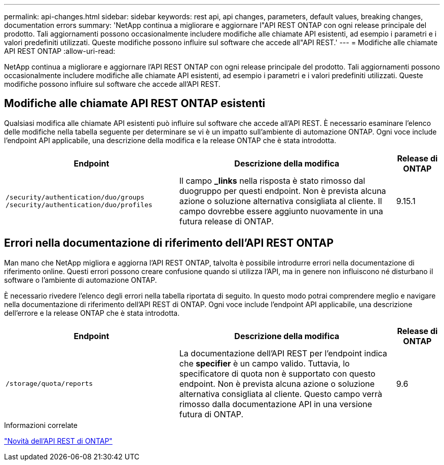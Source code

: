 ---
permalink: api-changes.html 
sidebar: sidebar 
keywords: rest api, api changes, parameters, default values, breaking changes, documentation errors 
summary: 'NetApp continua a migliorare e aggiornare l"API REST ONTAP con ogni release principale del prodotto. Tali aggiornamenti possono occasionalmente includere modifiche alle chiamate API esistenti, ad esempio i parametri e i valori predefiniti utilizzati. Queste modifiche possono influire sul software che accede all"API REST.' 
---
= Modifiche alle chiamate API REST ONTAP
:allow-uri-read: 


[role="lead"]
NetApp continua a migliorare e aggiornare l'API REST ONTAP con ogni release principale del prodotto. Tali aggiornamenti possono occasionalmente includere modifiche alle chiamate API esistenti, ad esempio i parametri e i valori predefiniti utilizzati. Queste modifiche possono influire sul software che accede all'API REST.



== Modifiche alle chiamate API REST ONTAP esistenti

Qualsiasi modifica alle chiamate API esistenti può influire sul software che accede all'API REST. È necessario esaminare l'elenco delle modifiche nella tabella seguente per determinare se vi è un impatto sull'ambiente di automazione ONTAP. Ogni voce include l'endpoint API applicabile, una descrizione della modifica e la release ONTAP che è stata introdotta.

[cols="40%,50%,10%"]
|===
| Endpoint | Descrizione della modifica | Release di ONTAP 


| `/security/authentication/duo/groups`
`/security/authentication/duo/profiles` | Il campo *_links* nella risposta è stato rimosso dal duogruppo per questi endpoint. Non è prevista alcuna azione o soluzione alternativa consigliata al cliente. Il campo dovrebbe essere aggiunto nuovamente in una futura release di ONTAP. | 9.15.1 
|===


== Errori nella documentazione di riferimento dell'API REST ONTAP

Man mano che NetApp migliora e aggiorna l'API REST ONTAP, talvolta è possibile introdurre errori nella documentazione di riferimento online. Questi errori possono creare confusione quando si utilizza l'API, ma in genere non influiscono né disturbano il software o l'ambiente di automazione ONTAP.

È necessario rivedere l'elenco degli errori nella tabella riportata di seguito. In questo modo potrai comprendere meglio e navigare nella documentazione di riferimento dell'API REST di ONTAP. Ogni voce include l'endpoint API applicabile, una descrizione dell'errore e la release ONTAP che è stata introdotta.

[cols="40%,50%,10%"]
|===
| Endpoint | Descrizione della modifica | Release di ONTAP 


| `/storage/quota/reports` | La documentazione dell'API REST per l'endpoint indica che *specifier* è un campo valido. Tuttavia, lo specificatore di quota non è supportato con questo endpoint. Non è prevista alcuna azione o soluzione alternativa consigliata al cliente. Questo campo verrà rimosso dalla documentazione API in una versione futura di ONTAP. | 9.6 
|===
.Informazioni correlate
link:whats-new.html["Novità dell'API REST di ONTAP"]
